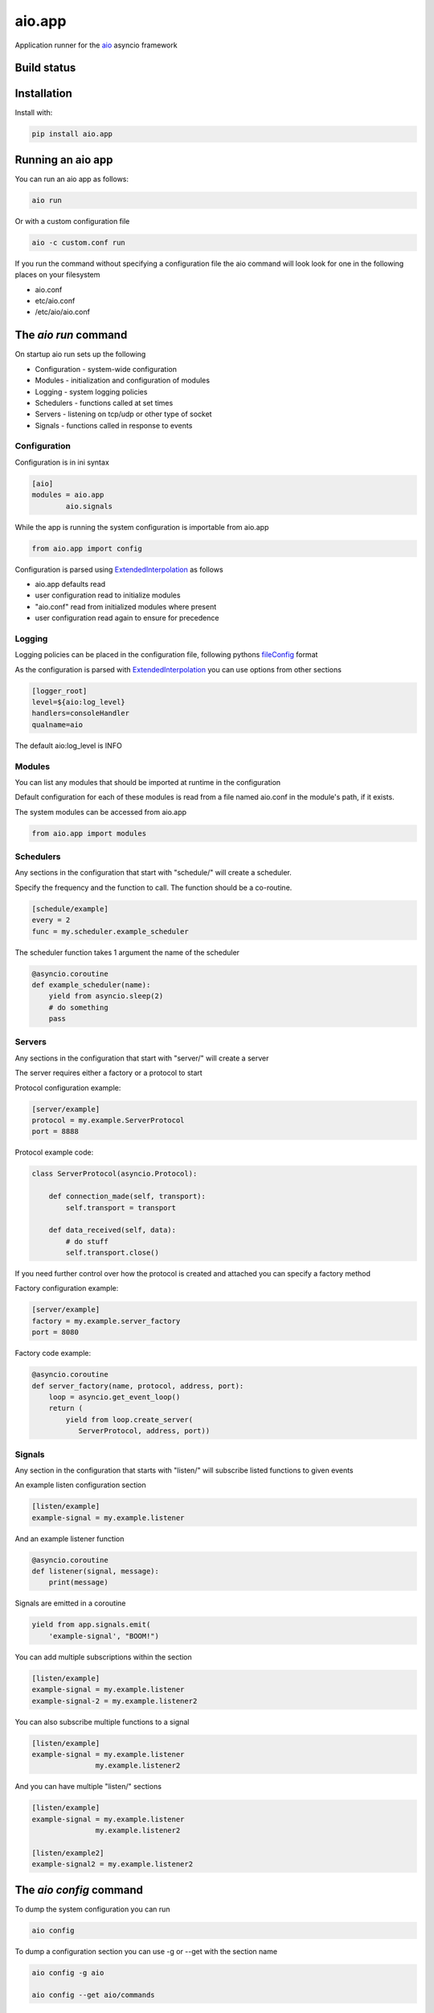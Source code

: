aio.app
=======

Application runner for the aio_ asyncio framework

.. _aio: https://github.com/phlax/aio


Build status
------------

.. image:: https://travis-ci.org/phlax/aio.app.svg?branch=master
	       :target: https://travis-ci.org/phlax/aio.app


Installation
------------

Install with:

.. code:: bash

	  pip install aio.app


Running an aio app
------------------

You can run an aio app as follows:

.. code:: bash

	  aio run

Or with a custom configuration file
	  
.. code:: bash

	  aio -c custom.conf run

	  
If you run the command without specifying a configuration file the aio command will look look for one in the following places on your filesystem

- aio.conf
- etc/aio.conf
- /etc/aio/aio.conf
  

The *aio run* command
---------------------

On startup aio run sets up the following

- Configuration - system-wide configuration
- Modules - initialization and configuration of modules
- Logging - system logging policies  
- Schedulers - functions called at set times
- Servers - listening on tcp/udp or other type of socket
- Signals - functions called in response to events


Configuration
~~~~~~~~~~~~~

Configuration is in ini syntax

.. code:: ini

	  [aio]
	  modules = aio.app
	          aio.signals

While the app is running the system configuration is importable from aio.app

.. code:: python

	  from aio.app import config

Configuration is parsed using ExtendedInterpolation_ as follows

- aio.app defaults read
- user configuration read to initialize modules
- "aio.conf" read from initialized modules where present
- user configuration read again to ensure for precedence


Logging
~~~~~~~

Logging policies can be placed in the configuration file, following pythons fileConfig_ format

.. _fileConfig: https://docs.python.org/3/library/logging.config.html#logging-config-fileformat

As the configuration is parsed with ExtendedInterpolation_ you can use options from other sections

.. code:: ini

	  [logger_root]
	  level=${aio:log_level}
	  handlers=consoleHandler
	  qualname=aio

The default aio:log_level is INFO
	  

Modules
~~~~~~~

You can list any modules that should be imported at runtime in the configuration

Default configuration for each of these modules is read from a file named aio.conf in the module's path, if it exists.

The system modules can be accessed from aio.app

.. code:: python

	  from aio.app import modules


Schedulers
~~~~~~~~~~

Any sections in the configuration that start with "schedule/" will create a scheduler.

Specify the frequency and the function to call. The function should be a co-routine.

.. code:: ini

	  [schedule/example]
	  every = 2
	  func = my.scheduler.example_scheduler

The scheduler function takes 1 argument the name of the scheduler

.. code:: python

	  @asyncio.coroutine
	  def example_scheduler(name):
              yield from asyncio.sleep(2)
	      # do something
	      pass

Servers
~~~~~~~

Any sections in the configuration that start with "server/" will create a server

The server requires either a factory or a protocol to start

Protocol configuration example:

.. code:: ini

	  [server/example]
	  protocol = my.example.ServerProtocol
	  port = 8888

Protocol example code:

.. code:: python

	  class ServerProtocol(asyncio.Protocol):

	      def connection_made(self, transport):
	          self.transport = transport

	      def data_received(self, data):
	          # do stuff
	          self.transport.close()

If you need further control over how the protocol is created and attached you can specify a factory method

Factory configuration example:

.. code:: ini

	  [server/example]
	  factory = my.example.server_factory
	  port = 8080

Factory code example:

.. code:: python

	  @asyncio.coroutine
	  def server_factory(name, protocol, address, port):
	      loop = asyncio.get_event_loop()
	      return (
	          yield from loop.create_server(
		     ServerProtocol, address, port))


Signals
~~~~~~~

Any section in the configuration that starts with "listen/" will subscribe listed functions to given events

An example listen configuration section

.. code:: ini

	  [listen/example]
	  example-signal = my.example.listener

And an example listener function

.. code:: python

	  @asyncio.coroutine
	  def listener(signal, message):
	      print(message)

Signals are emitted in a coroutine

.. code:: python

	  yield from app.signals.emit(
              'example-signal', "BOOM!")

You can add multiple subscriptions within the section

.. code:: ini

	  [listen/example]
	  example-signal = my.example.listener
	  example-signal-2 = my.example.listener2

You can also subscribe multiple functions to a signal

.. code:: ini

	  [listen/example]
	  example-signal = my.example.listener
	                 my.example.listener2


And you can have multiple "listen/" sections

.. code:: ini

	  [listen/example]
	  example-signal = my.example.listener
	                 my.example.listener2

	  [listen/example2]
	  example-signal2 = my.example.listener2			 


The *aio config* command
------------------------

To dump the system configuration you can run

.. code:: bash

	  aio config

To dump a configuration section you can use -g or --get with the section name

.. code:: bash

	  aio config -g aio

	  aio config --get aio/commands

To get a configuration option, you can use -g with the section name and option

.. code:: bash

	  aio config -g aio:log_level

	  aio config --get listen/example:example-signal

You can set a configuration option with -s or --set

Multi-line options should be enclosed in " and separated with "\\n"

.. code:: bash

	  aio config --set aio:log_level DEBUG

	  aio config -s listen/example:example-signal "my.listener\nmy.listener2"

When saving configuration options, configuration files are searched for in order from the following locations

- aio.conf
- etc/aio.conf
- /etc/aio/aio.conf

If none are present aio will attempt to save it in "aio.conf" in the current working directory

To get or set an option in a particular file you can use the -f flag

.. code:: bash

	  aio config -g aio:modules -f custom.conf

	  aio config -s aio:log_level DEBUG -f custom.conf

When getting config values with the -f flag, ExtendedInterpolation_ is not used, and you therefore see the raw values

	  
The *aio test* command
----------------------

You can test the installed modules using the aio test command

.. code:: ini

	  [aio]
	  modules = aio.app
	           aio.signals

.. code:: bash

	  aio test

You can also specify a module

.. code:: bash

	  aio test aio.app


Dependencies
------------

aio.app depends on the following packages

- aio.core_
- aio.signals_
- aio.config_


Related software
----------------

- aio.http.server_
- aio.web.server_


.. _aio.core: https://github.com/phlax/aio.core
.. _aio.signals: https://github.com/phlax/aio.signals
.. _aio.config: https://github.com/phlax/aio.config

.. _aio.http: https://github.com/phlax/aio.http.server
.. _aio.web.server: https://github.com/phlax/aio.web.server

.. _ExtendedInterpolation: https://docs.python.org/3/library/configparser.html#interpolation-of-values

